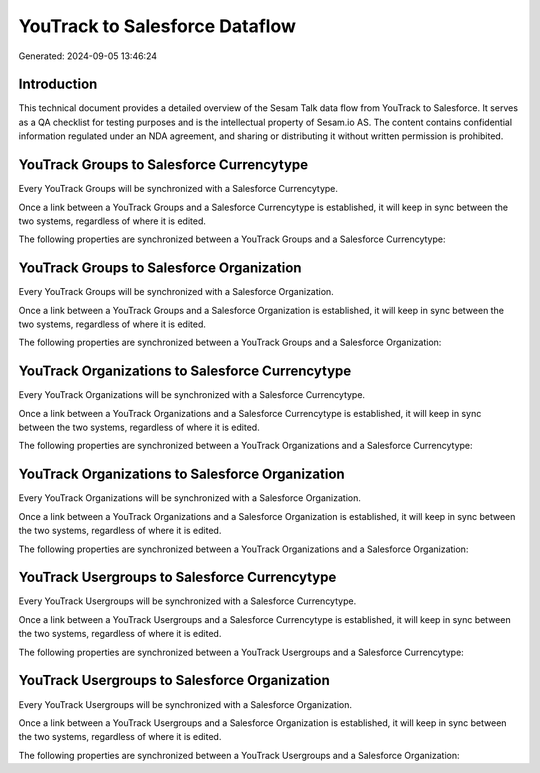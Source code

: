 ===============================
YouTrack to Salesforce Dataflow
===============================

Generated: 2024-09-05 13:46:24

Introduction
------------

This technical document provides a detailed overview of the Sesam Talk data flow from YouTrack to Salesforce. It serves as a QA checklist for testing purposes and is the intellectual property of Sesam.io AS. The content contains confidential information regulated under an NDA agreement, and sharing or distributing it without written permission is prohibited.

YouTrack Groups to Salesforce Currencytype
------------------------------------------
Every YouTrack Groups will be synchronized with a Salesforce Currencytype.

Once a link between a YouTrack Groups and a Salesforce Currencytype is established, it will keep in sync between the two systems, regardless of where it is edited.

The following properties are synchronized between a YouTrack Groups and a Salesforce Currencytype:

.. list-table::
   :header-rows: 1

   * - YouTrack Groups Property
     - Salesforce Currencytype Property
     - Salesforce Data Type


YouTrack Groups to Salesforce Organization
------------------------------------------
Every YouTrack Groups will be synchronized with a Salesforce Organization.

Once a link between a YouTrack Groups and a Salesforce Organization is established, it will keep in sync between the two systems, regardless of where it is edited.

The following properties are synchronized between a YouTrack Groups and a Salesforce Organization:

.. list-table::
   :header-rows: 1

   * - YouTrack Groups Property
     - Salesforce Organization Property
     - Salesforce Data Type


YouTrack Organizations to Salesforce Currencytype
-------------------------------------------------
Every YouTrack Organizations will be synchronized with a Salesforce Currencytype.

Once a link between a YouTrack Organizations and a Salesforce Currencytype is established, it will keep in sync between the two systems, regardless of where it is edited.

The following properties are synchronized between a YouTrack Organizations and a Salesforce Currencytype:

.. list-table::
   :header-rows: 1

   * - YouTrack Organizations Property
     - Salesforce Currencytype Property
     - Salesforce Data Type


YouTrack Organizations to Salesforce Organization
-------------------------------------------------
Every YouTrack Organizations will be synchronized with a Salesforce Organization.

Once a link between a YouTrack Organizations and a Salesforce Organization is established, it will keep in sync between the two systems, regardless of where it is edited.

The following properties are synchronized between a YouTrack Organizations and a Salesforce Organization:

.. list-table::
   :header-rows: 1

   * - YouTrack Organizations Property
     - Salesforce Organization Property
     - Salesforce Data Type


YouTrack Usergroups to Salesforce Currencytype
----------------------------------------------
Every YouTrack Usergroups will be synchronized with a Salesforce Currencytype.

Once a link between a YouTrack Usergroups and a Salesforce Currencytype is established, it will keep in sync between the two systems, regardless of where it is edited.

The following properties are synchronized between a YouTrack Usergroups and a Salesforce Currencytype:

.. list-table::
   :header-rows: 1

   * - YouTrack Usergroups Property
     - Salesforce Currencytype Property
     - Salesforce Data Type


YouTrack Usergroups to Salesforce Organization
----------------------------------------------
Every YouTrack Usergroups will be synchronized with a Salesforce Organization.

Once a link between a YouTrack Usergroups and a Salesforce Organization is established, it will keep in sync between the two systems, regardless of where it is edited.

The following properties are synchronized between a YouTrack Usergroups and a Salesforce Organization:

.. list-table::
   :header-rows: 1

   * - YouTrack Usergroups Property
     - Salesforce Organization Property
     - Salesforce Data Type

